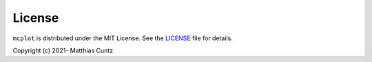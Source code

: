 License
-------

``mcplot`` is distributed under the MIT License. See the LICENSE_ file
for details.

Copyright (c) 2021- Matthias Cuntz

.. _LICENSE: https://github.com/mcuntz/mcplot/blob/main/LICENSE
